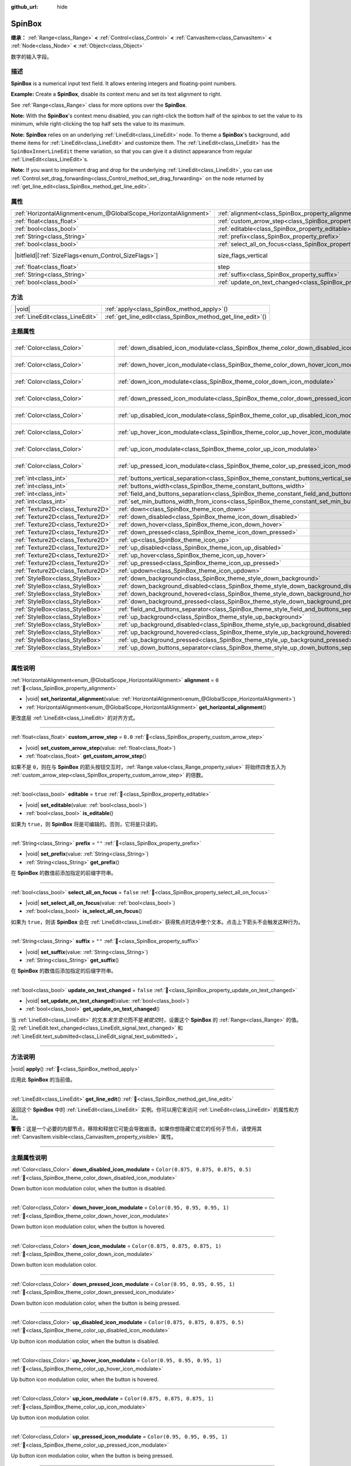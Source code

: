 :github_url: hide

.. meta::
	:keywords: number, numeric, input

.. DO NOT EDIT THIS FILE!!!
.. Generated automatically from Godot engine sources.
.. Generator: https://github.com/godotengine/godot/tree/master/doc/tools/make_rst.py.
.. XML source: https://github.com/godotengine/godot/tree/master/doc/classes/SpinBox.xml.

.. _class_SpinBox:

SpinBox
=======

**继承：** :ref:`Range<class_Range>` **<** :ref:`Control<class_Control>` **<** :ref:`CanvasItem<class_CanvasItem>` **<** :ref:`Node<class_Node>` **<** :ref:`Object<class_Object>`

数字的输入字段。

.. rst-class:: classref-introduction-group

描述
----

**SpinBox** is a numerical input text field. It allows entering integers and floating-point numbers.

\ **Example:** Create a **SpinBox**, disable its context menu and set its text alignment to right.


.. tabs::

 .. code-tab:: gdscript

    var spin_box = SpinBox.new()
    add_child(spin_box)
    var line_edit = spin_box.get_line_edit()
    line_edit.context_menu_enabled = false
    spin_box.horizontal_alignment = LineEdit.HORIZONTAL_ALIGNMENT_RIGHT

 .. code-tab:: csharp

    var spinBox = new SpinBox();
    AddChild(spinBox);
    var lineEdit = spinBox.GetLineEdit();
    lineEdit.ContextMenuEnabled = false;
    spinBox.AlignHorizontal = LineEdit.HorizontalAlignEnum.Right;



See :ref:`Range<class_Range>` class for more options over the **SpinBox**.

\ **Note:** With the **SpinBox**'s context menu disabled, you can right-click the bottom half of the spinbox to set the value to its minimum, while right-clicking the top half sets the value to its maximum.

\ **Note:** **SpinBox** relies on an underlying :ref:`LineEdit<class_LineEdit>` node. To theme a **SpinBox**'s background, add theme items for :ref:`LineEdit<class_LineEdit>` and customize them. The :ref:`LineEdit<class_LineEdit>` has the ``SpinBoxInnerLineEdit`` theme variation, so that you can give it a distinct appearance from regular :ref:`LineEdit<class_LineEdit>`\ s.

\ **Note:** If you want to implement drag and drop for the underlying :ref:`LineEdit<class_LineEdit>`, you can use :ref:`Control.set_drag_forwarding<class_Control_method_set_drag_forwarding>` on the node returned by :ref:`get_line_edit<class_SpinBox_method_get_line_edit>`.

.. rst-class:: classref-reftable-group

属性
----

.. table::
   :widths: auto

   +-------------------------------------------------------------------+------------------------------------------------------------------------------+------------------------------------------------------------------------------+
   | :ref:`HorizontalAlignment<enum_@GlobalScope_HorizontalAlignment>` | :ref:`alignment<class_SpinBox_property_alignment>`                           | ``0``                                                                        |
   +-------------------------------------------------------------------+------------------------------------------------------------------------------+------------------------------------------------------------------------------+
   | :ref:`float<class_float>`                                         | :ref:`custom_arrow_step<class_SpinBox_property_custom_arrow_step>`           | ``0.0``                                                                      |
   +-------------------------------------------------------------------+------------------------------------------------------------------------------+------------------------------------------------------------------------------+
   | :ref:`bool<class_bool>`                                           | :ref:`editable<class_SpinBox_property_editable>`                             | ``true``                                                                     |
   +-------------------------------------------------------------------+------------------------------------------------------------------------------+------------------------------------------------------------------------------+
   | :ref:`String<class_String>`                                       | :ref:`prefix<class_SpinBox_property_prefix>`                                 | ``""``                                                                       |
   +-------------------------------------------------------------------+------------------------------------------------------------------------------+------------------------------------------------------------------------------+
   | :ref:`bool<class_bool>`                                           | :ref:`select_all_on_focus<class_SpinBox_property_select_all_on_focus>`       | ``false``                                                                    |
   +-------------------------------------------------------------------+------------------------------------------------------------------------------+------------------------------------------------------------------------------+
   | |bitfield|\[:ref:`SizeFlags<enum_Control_SizeFlags>`\]            | size_flags_vertical                                                          | ``1`` (overrides :ref:`Control<class_Control_property_size_flags_vertical>`) |
   +-------------------------------------------------------------------+------------------------------------------------------------------------------+------------------------------------------------------------------------------+
   | :ref:`float<class_float>`                                         | step                                                                         | ``1.0`` (overrides :ref:`Range<class_Range_property_step>`)                  |
   +-------------------------------------------------------------------+------------------------------------------------------------------------------+------------------------------------------------------------------------------+
   | :ref:`String<class_String>`                                       | :ref:`suffix<class_SpinBox_property_suffix>`                                 | ``""``                                                                       |
   +-------------------------------------------------------------------+------------------------------------------------------------------------------+------------------------------------------------------------------------------+
   | :ref:`bool<class_bool>`                                           | :ref:`update_on_text_changed<class_SpinBox_property_update_on_text_changed>` | ``false``                                                                    |
   +-------------------------------------------------------------------+------------------------------------------------------------------------------+------------------------------------------------------------------------------+

.. rst-class:: classref-reftable-group

方法
----

.. table::
   :widths: auto

   +---------------------------------+----------------------------------------------------------------+
   | |void|                          | :ref:`apply<class_SpinBox_method_apply>`\ (\ )                 |
   +---------------------------------+----------------------------------------------------------------+
   | :ref:`LineEdit<class_LineEdit>` | :ref:`get_line_edit<class_SpinBox_method_get_line_edit>`\ (\ ) |
   +---------------------------------+----------------------------------------------------------------+

.. rst-class:: classref-reftable-group

主题属性
--------

.. table::
   :widths: auto

   +-----------------------------------+--------------------------------------------------------------------------------------------------------+-------------------------------------+
   | :ref:`Color<class_Color>`         | :ref:`down_disabled_icon_modulate<class_SpinBox_theme_color_down_disabled_icon_modulate>`              | ``Color(0.875, 0.875, 0.875, 0.5)`` |
   +-----------------------------------+--------------------------------------------------------------------------------------------------------+-------------------------------------+
   | :ref:`Color<class_Color>`         | :ref:`down_hover_icon_modulate<class_SpinBox_theme_color_down_hover_icon_modulate>`                    | ``Color(0.95, 0.95, 0.95, 1)``      |
   +-----------------------------------+--------------------------------------------------------------------------------------------------------+-------------------------------------+
   | :ref:`Color<class_Color>`         | :ref:`down_icon_modulate<class_SpinBox_theme_color_down_icon_modulate>`                                | ``Color(0.875, 0.875, 0.875, 1)``   |
   +-----------------------------------+--------------------------------------------------------------------------------------------------------+-------------------------------------+
   | :ref:`Color<class_Color>`         | :ref:`down_pressed_icon_modulate<class_SpinBox_theme_color_down_pressed_icon_modulate>`                | ``Color(0.95, 0.95, 0.95, 1)``      |
   +-----------------------------------+--------------------------------------------------------------------------------------------------------+-------------------------------------+
   | :ref:`Color<class_Color>`         | :ref:`up_disabled_icon_modulate<class_SpinBox_theme_color_up_disabled_icon_modulate>`                  | ``Color(0.875, 0.875, 0.875, 0.5)`` |
   +-----------------------------------+--------------------------------------------------------------------------------------------------------+-------------------------------------+
   | :ref:`Color<class_Color>`         | :ref:`up_hover_icon_modulate<class_SpinBox_theme_color_up_hover_icon_modulate>`                        | ``Color(0.95, 0.95, 0.95, 1)``      |
   +-----------------------------------+--------------------------------------------------------------------------------------------------------+-------------------------------------+
   | :ref:`Color<class_Color>`         | :ref:`up_icon_modulate<class_SpinBox_theme_color_up_icon_modulate>`                                    | ``Color(0.875, 0.875, 0.875, 1)``   |
   +-----------------------------------+--------------------------------------------------------------------------------------------------------+-------------------------------------+
   | :ref:`Color<class_Color>`         | :ref:`up_pressed_icon_modulate<class_SpinBox_theme_color_up_pressed_icon_modulate>`                    | ``Color(0.95, 0.95, 0.95, 1)``      |
   +-----------------------------------+--------------------------------------------------------------------------------------------------------+-------------------------------------+
   | :ref:`int<class_int>`             | :ref:`buttons_vertical_separation<class_SpinBox_theme_constant_buttons_vertical_separation>`           | ``0``                               |
   +-----------------------------------+--------------------------------------------------------------------------------------------------------+-------------------------------------+
   | :ref:`int<class_int>`             | :ref:`buttons_width<class_SpinBox_theme_constant_buttons_width>`                                       | ``16``                              |
   +-----------------------------------+--------------------------------------------------------------------------------------------------------+-------------------------------------+
   | :ref:`int<class_int>`             | :ref:`field_and_buttons_separation<class_SpinBox_theme_constant_field_and_buttons_separation>`         | ``2``                               |
   +-----------------------------------+--------------------------------------------------------------------------------------------------------+-------------------------------------+
   | :ref:`int<class_int>`             | :ref:`set_min_buttons_width_from_icons<class_SpinBox_theme_constant_set_min_buttons_width_from_icons>` | ``1``                               |
   +-----------------------------------+--------------------------------------------------------------------------------------------------------+-------------------------------------+
   | :ref:`Texture2D<class_Texture2D>` | :ref:`down<class_SpinBox_theme_icon_down>`                                                             |                                     |
   +-----------------------------------+--------------------------------------------------------------------------------------------------------+-------------------------------------+
   | :ref:`Texture2D<class_Texture2D>` | :ref:`down_disabled<class_SpinBox_theme_icon_down_disabled>`                                           |                                     |
   +-----------------------------------+--------------------------------------------------------------------------------------------------------+-------------------------------------+
   | :ref:`Texture2D<class_Texture2D>` | :ref:`down_hover<class_SpinBox_theme_icon_down_hover>`                                                 |                                     |
   +-----------------------------------+--------------------------------------------------------------------------------------------------------+-------------------------------------+
   | :ref:`Texture2D<class_Texture2D>` | :ref:`down_pressed<class_SpinBox_theme_icon_down_pressed>`                                             |                                     |
   +-----------------------------------+--------------------------------------------------------------------------------------------------------+-------------------------------------+
   | :ref:`Texture2D<class_Texture2D>` | :ref:`up<class_SpinBox_theme_icon_up>`                                                                 |                                     |
   +-----------------------------------+--------------------------------------------------------------------------------------------------------+-------------------------------------+
   | :ref:`Texture2D<class_Texture2D>` | :ref:`up_disabled<class_SpinBox_theme_icon_up_disabled>`                                               |                                     |
   +-----------------------------------+--------------------------------------------------------------------------------------------------------+-------------------------------------+
   | :ref:`Texture2D<class_Texture2D>` | :ref:`up_hover<class_SpinBox_theme_icon_up_hover>`                                                     |                                     |
   +-----------------------------------+--------------------------------------------------------------------------------------------------------+-------------------------------------+
   | :ref:`Texture2D<class_Texture2D>` | :ref:`up_pressed<class_SpinBox_theme_icon_up_pressed>`                                                 |                                     |
   +-----------------------------------+--------------------------------------------------------------------------------------------------------+-------------------------------------+
   | :ref:`Texture2D<class_Texture2D>` | :ref:`updown<class_SpinBox_theme_icon_updown>`                                                         |                                     |
   +-----------------------------------+--------------------------------------------------------------------------------------------------------+-------------------------------------+
   | :ref:`StyleBox<class_StyleBox>`   | :ref:`down_background<class_SpinBox_theme_style_down_background>`                                      |                                     |
   +-----------------------------------+--------------------------------------------------------------------------------------------------------+-------------------------------------+
   | :ref:`StyleBox<class_StyleBox>`   | :ref:`down_background_disabled<class_SpinBox_theme_style_down_background_disabled>`                    |                                     |
   +-----------------------------------+--------------------------------------------------------------------------------------------------------+-------------------------------------+
   | :ref:`StyleBox<class_StyleBox>`   | :ref:`down_background_hovered<class_SpinBox_theme_style_down_background_hovered>`                      |                                     |
   +-----------------------------------+--------------------------------------------------------------------------------------------------------+-------------------------------------+
   | :ref:`StyleBox<class_StyleBox>`   | :ref:`down_background_pressed<class_SpinBox_theme_style_down_background_pressed>`                      |                                     |
   +-----------------------------------+--------------------------------------------------------------------------------------------------------+-------------------------------------+
   | :ref:`StyleBox<class_StyleBox>`   | :ref:`field_and_buttons_separator<class_SpinBox_theme_style_field_and_buttons_separator>`              |                                     |
   +-----------------------------------+--------------------------------------------------------------------------------------------------------+-------------------------------------+
   | :ref:`StyleBox<class_StyleBox>`   | :ref:`up_background<class_SpinBox_theme_style_up_background>`                                          |                                     |
   +-----------------------------------+--------------------------------------------------------------------------------------------------------+-------------------------------------+
   | :ref:`StyleBox<class_StyleBox>`   | :ref:`up_background_disabled<class_SpinBox_theme_style_up_background_disabled>`                        |                                     |
   +-----------------------------------+--------------------------------------------------------------------------------------------------------+-------------------------------------+
   | :ref:`StyleBox<class_StyleBox>`   | :ref:`up_background_hovered<class_SpinBox_theme_style_up_background_hovered>`                          |                                     |
   +-----------------------------------+--------------------------------------------------------------------------------------------------------+-------------------------------------+
   | :ref:`StyleBox<class_StyleBox>`   | :ref:`up_background_pressed<class_SpinBox_theme_style_up_background_pressed>`                          |                                     |
   +-----------------------------------+--------------------------------------------------------------------------------------------------------+-------------------------------------+
   | :ref:`StyleBox<class_StyleBox>`   | :ref:`up_down_buttons_separator<class_SpinBox_theme_style_up_down_buttons_separator>`                  |                                     |
   +-----------------------------------+--------------------------------------------------------------------------------------------------------+-------------------------------------+

.. rst-class:: classref-section-separator

----

.. rst-class:: classref-descriptions-group

属性说明
--------

.. _class_SpinBox_property_alignment:

.. rst-class:: classref-property

:ref:`HorizontalAlignment<enum_@GlobalScope_HorizontalAlignment>` **alignment** = ``0`` :ref:`🔗<class_SpinBox_property_alignment>`

.. rst-class:: classref-property-setget

- |void| **set_horizontal_alignment**\ (\ value\: :ref:`HorizontalAlignment<enum_@GlobalScope_HorizontalAlignment>`\ )
- :ref:`HorizontalAlignment<enum_@GlobalScope_HorizontalAlignment>` **get_horizontal_alignment**\ (\ )

更改底层 :ref:`LineEdit<class_LineEdit>` 的对齐方式。

.. rst-class:: classref-item-separator

----

.. _class_SpinBox_property_custom_arrow_step:

.. rst-class:: classref-property

:ref:`float<class_float>` **custom_arrow_step** = ``0.0`` :ref:`🔗<class_SpinBox_property_custom_arrow_step>`

.. rst-class:: classref-property-setget

- |void| **set_custom_arrow_step**\ (\ value\: :ref:`float<class_float>`\ )
- :ref:`float<class_float>` **get_custom_arrow_step**\ (\ )

如果不是 ``0``\ ，则在与 **SpinBox** 的箭头按钮交互时，\ :ref:`Range.value<class_Range_property_value>` 将始终四舍五入为 :ref:`custom_arrow_step<class_SpinBox_property_custom_arrow_step>` 的倍数。

.. rst-class:: classref-item-separator

----

.. _class_SpinBox_property_editable:

.. rst-class:: classref-property

:ref:`bool<class_bool>` **editable** = ``true`` :ref:`🔗<class_SpinBox_property_editable>`

.. rst-class:: classref-property-setget

- |void| **set_editable**\ (\ value\: :ref:`bool<class_bool>`\ )
- :ref:`bool<class_bool>` **is_editable**\ (\ )

如果为 ``true``\ ，则 **SpinBox** 将是可编辑的。否则，它将是只读的。

.. rst-class:: classref-item-separator

----

.. _class_SpinBox_property_prefix:

.. rst-class:: classref-property

:ref:`String<class_String>` **prefix** = ``""`` :ref:`🔗<class_SpinBox_property_prefix>`

.. rst-class:: classref-property-setget

- |void| **set_prefix**\ (\ value\: :ref:`String<class_String>`\ )
- :ref:`String<class_String>` **get_prefix**\ (\ )

在 **SpinBox** 的数值前添加指定的前缀字符串。

.. rst-class:: classref-item-separator

----

.. _class_SpinBox_property_select_all_on_focus:

.. rst-class:: classref-property

:ref:`bool<class_bool>` **select_all_on_focus** = ``false`` :ref:`🔗<class_SpinBox_property_select_all_on_focus>`

.. rst-class:: classref-property-setget

- |void| **set_select_all_on_focus**\ (\ value\: :ref:`bool<class_bool>`\ )
- :ref:`bool<class_bool>` **is_select_all_on_focus**\ (\ )

如果为 ``true``\ ，则该 **SpinBox** 会在 :ref:`LineEdit<class_LineEdit>` 获得焦点时选中整个文本。点击上下箭头不会触发这种行为。

.. rst-class:: classref-item-separator

----

.. _class_SpinBox_property_suffix:

.. rst-class:: classref-property

:ref:`String<class_String>` **suffix** = ``""`` :ref:`🔗<class_SpinBox_property_suffix>`

.. rst-class:: classref-property-setget

- |void| **set_suffix**\ (\ value\: :ref:`String<class_String>`\ )
- :ref:`String<class_String>` **get_suffix**\ (\ )

在 **SpinBox** 的数值后添加指定的后缀字符串。

.. rst-class:: classref-item-separator

----

.. _class_SpinBox_property_update_on_text_changed:

.. rst-class:: classref-property

:ref:`bool<class_bool>` **update_on_text_changed** = ``false`` :ref:`🔗<class_SpinBox_property_update_on_text_changed>`

.. rst-class:: classref-property-setget

- |void| **set_update_on_text_changed**\ (\ value\: :ref:`bool<class_bool>`\ )
- :ref:`bool<class_bool>` **get_update_on_text_changed**\ (\ )

当 :ref:`LineEdit<class_LineEdit>` 的文本\ *发生变化*\ 而不是\ *被提交*\ 时，设置这个 **SpinBox** 的 :ref:`Range<class_Range>` 的值。见 :ref:`LineEdit.text_changed<class_LineEdit_signal_text_changed>` 和 :ref:`LineEdit.text_submitted<class_LineEdit_signal_text_submitted>`\ 。

.. rst-class:: classref-section-separator

----

.. rst-class:: classref-descriptions-group

方法说明
--------

.. _class_SpinBox_method_apply:

.. rst-class:: classref-method

|void| **apply**\ (\ ) :ref:`🔗<class_SpinBox_method_apply>`

应用此 **SpinBox** 的当前值。

.. rst-class:: classref-item-separator

----

.. _class_SpinBox_method_get_line_edit:

.. rst-class:: classref-method

:ref:`LineEdit<class_LineEdit>` **get_line_edit**\ (\ ) :ref:`🔗<class_SpinBox_method_get_line_edit>`

返回这个 **SpinBox** 中的 :ref:`LineEdit<class_LineEdit>` 实例。你可以用它来访问 :ref:`LineEdit<class_LineEdit>` 的属性和方法。

\ **警告：**\ 这是一个必要的内部节点，移除和释放它可能会导致崩溃。如果你想隐藏它或它的任何子节点，请使用其 :ref:`CanvasItem.visible<class_CanvasItem_property_visible>` 属性。

.. rst-class:: classref-section-separator

----

.. rst-class:: classref-descriptions-group

主题属性说明
------------

.. _class_SpinBox_theme_color_down_disabled_icon_modulate:

.. rst-class:: classref-themeproperty

:ref:`Color<class_Color>` **down_disabled_icon_modulate** = ``Color(0.875, 0.875, 0.875, 0.5)`` :ref:`🔗<class_SpinBox_theme_color_down_disabled_icon_modulate>`

Down button icon modulation color, when the button is disabled.

.. rst-class:: classref-item-separator

----

.. _class_SpinBox_theme_color_down_hover_icon_modulate:

.. rst-class:: classref-themeproperty

:ref:`Color<class_Color>` **down_hover_icon_modulate** = ``Color(0.95, 0.95, 0.95, 1)`` :ref:`🔗<class_SpinBox_theme_color_down_hover_icon_modulate>`

Down button icon modulation color, when the button is hovered.

.. rst-class:: classref-item-separator

----

.. _class_SpinBox_theme_color_down_icon_modulate:

.. rst-class:: classref-themeproperty

:ref:`Color<class_Color>` **down_icon_modulate** = ``Color(0.875, 0.875, 0.875, 1)`` :ref:`🔗<class_SpinBox_theme_color_down_icon_modulate>`

Down button icon modulation color.

.. rst-class:: classref-item-separator

----

.. _class_SpinBox_theme_color_down_pressed_icon_modulate:

.. rst-class:: classref-themeproperty

:ref:`Color<class_Color>` **down_pressed_icon_modulate** = ``Color(0.95, 0.95, 0.95, 1)`` :ref:`🔗<class_SpinBox_theme_color_down_pressed_icon_modulate>`

Down button icon modulation color, when the button is being pressed.

.. rst-class:: classref-item-separator

----

.. _class_SpinBox_theme_color_up_disabled_icon_modulate:

.. rst-class:: classref-themeproperty

:ref:`Color<class_Color>` **up_disabled_icon_modulate** = ``Color(0.875, 0.875, 0.875, 0.5)`` :ref:`🔗<class_SpinBox_theme_color_up_disabled_icon_modulate>`

Up button icon modulation color, when the button is disabled.

.. rst-class:: classref-item-separator

----

.. _class_SpinBox_theme_color_up_hover_icon_modulate:

.. rst-class:: classref-themeproperty

:ref:`Color<class_Color>` **up_hover_icon_modulate** = ``Color(0.95, 0.95, 0.95, 1)`` :ref:`🔗<class_SpinBox_theme_color_up_hover_icon_modulate>`

Up button icon modulation color, when the button is hovered.

.. rst-class:: classref-item-separator

----

.. _class_SpinBox_theme_color_up_icon_modulate:

.. rst-class:: classref-themeproperty

:ref:`Color<class_Color>` **up_icon_modulate** = ``Color(0.875, 0.875, 0.875, 1)`` :ref:`🔗<class_SpinBox_theme_color_up_icon_modulate>`

Up button icon modulation color.

.. rst-class:: classref-item-separator

----

.. _class_SpinBox_theme_color_up_pressed_icon_modulate:

.. rst-class:: classref-themeproperty

:ref:`Color<class_Color>` **up_pressed_icon_modulate** = ``Color(0.95, 0.95, 0.95, 1)`` :ref:`🔗<class_SpinBox_theme_color_up_pressed_icon_modulate>`

Up button icon modulation color, when the button is being pressed.

.. rst-class:: classref-item-separator

----

.. _class_SpinBox_theme_constant_buttons_vertical_separation:

.. rst-class:: classref-themeproperty

:ref:`int<class_int>` **buttons_vertical_separation** = ``0`` :ref:`🔗<class_SpinBox_theme_constant_buttons_vertical_separation>`

Vertical separation between the up and down buttons.

.. rst-class:: classref-item-separator

----

.. _class_SpinBox_theme_constant_buttons_width:

.. rst-class:: classref-themeproperty

:ref:`int<class_int>` **buttons_width** = ``16`` :ref:`🔗<class_SpinBox_theme_constant_buttons_width>`

Width of the up and down buttons. If smaller than any icon set on the buttons, the respective icon may overlap neighboring elements. If smaller than ``0``, the width is automatically adjusted from the icon size.

.. rst-class:: classref-item-separator

----

.. _class_SpinBox_theme_constant_field_and_buttons_separation:

.. rst-class:: classref-themeproperty

:ref:`int<class_int>` **field_and_buttons_separation** = ``2`` :ref:`🔗<class_SpinBox_theme_constant_field_and_buttons_separation>`

Width of the horizontal separation between the text input field (:ref:`LineEdit<class_LineEdit>`) and the buttons.

.. rst-class:: classref-item-separator

----

.. _class_SpinBox_theme_constant_set_min_buttons_width_from_icons:

.. rst-class:: classref-themeproperty

:ref:`int<class_int>` **set_min_buttons_width_from_icons** = ``1`` :ref:`🔗<class_SpinBox_theme_constant_set_min_buttons_width_from_icons>`

If not ``0``, the minimum button width corresponds to the widest of all icons set on those buttons, even if :ref:`buttons_width<class_SpinBox_theme_constant_buttons_width>` is smaller.

.. rst-class:: classref-item-separator

----

.. _class_SpinBox_theme_icon_down:

.. rst-class:: classref-themeproperty

:ref:`Texture2D<class_Texture2D>` **down** :ref:`🔗<class_SpinBox_theme_icon_down>`

Down button icon, displayed in the middle of the down (value-decreasing) button.

.. rst-class:: classref-item-separator

----

.. _class_SpinBox_theme_icon_down_disabled:

.. rst-class:: classref-themeproperty

:ref:`Texture2D<class_Texture2D>` **down_disabled** :ref:`🔗<class_SpinBox_theme_icon_down_disabled>`

Down button icon when the button is disabled.

.. rst-class:: classref-item-separator

----

.. _class_SpinBox_theme_icon_down_hover:

.. rst-class:: classref-themeproperty

:ref:`Texture2D<class_Texture2D>` **down_hover** :ref:`🔗<class_SpinBox_theme_icon_down_hover>`

Down button icon when the button is hovered.

.. rst-class:: classref-item-separator

----

.. _class_SpinBox_theme_icon_down_pressed:

.. rst-class:: classref-themeproperty

:ref:`Texture2D<class_Texture2D>` **down_pressed** :ref:`🔗<class_SpinBox_theme_icon_down_pressed>`

Down button icon when the button is being pressed.

.. rst-class:: classref-item-separator

----

.. _class_SpinBox_theme_icon_up:

.. rst-class:: classref-themeproperty

:ref:`Texture2D<class_Texture2D>` **up** :ref:`🔗<class_SpinBox_theme_icon_up>`

Up button icon, displayed in the middle of the up (value-increasing) button.

.. rst-class:: classref-item-separator

----

.. _class_SpinBox_theme_icon_up_disabled:

.. rst-class:: classref-themeproperty

:ref:`Texture2D<class_Texture2D>` **up_disabled** :ref:`🔗<class_SpinBox_theme_icon_up_disabled>`

Up button icon when the button is disabled.

.. rst-class:: classref-item-separator

----

.. _class_SpinBox_theme_icon_up_hover:

.. rst-class:: classref-themeproperty

:ref:`Texture2D<class_Texture2D>` **up_hover** :ref:`🔗<class_SpinBox_theme_icon_up_hover>`

Up button icon when the button is hovered.

.. rst-class:: classref-item-separator

----

.. _class_SpinBox_theme_icon_up_pressed:

.. rst-class:: classref-themeproperty

:ref:`Texture2D<class_Texture2D>` **up_pressed** :ref:`🔗<class_SpinBox_theme_icon_up_pressed>`

Up button icon when the button is being pressed.

.. rst-class:: classref-item-separator

----

.. _class_SpinBox_theme_icon_updown:

.. rst-class:: classref-themeproperty

:ref:`Texture2D<class_Texture2D>` **updown** :ref:`🔗<class_SpinBox_theme_icon_updown>`

Single texture representing both the up and down buttons icons. It is displayed in the middle of the buttons and does not change upon interaction. It is recommended to use individual :ref:`up<class_SpinBox_theme_icon_up>` and :ref:`down<class_SpinBox_theme_icon_down>` graphics for better usability. This can also be used as additional decoration between the two buttons.

.. rst-class:: classref-item-separator

----

.. _class_SpinBox_theme_style_down_background:

.. rst-class:: classref-themeproperty

:ref:`StyleBox<class_StyleBox>` **down_background** :ref:`🔗<class_SpinBox_theme_style_down_background>`

Background style of the down button.

.. rst-class:: classref-item-separator

----

.. _class_SpinBox_theme_style_down_background_disabled:

.. rst-class:: classref-themeproperty

:ref:`StyleBox<class_StyleBox>` **down_background_disabled** :ref:`🔗<class_SpinBox_theme_style_down_background_disabled>`

Background style of the down button when disabled.

.. rst-class:: classref-item-separator

----

.. _class_SpinBox_theme_style_down_background_hovered:

.. rst-class:: classref-themeproperty

:ref:`StyleBox<class_StyleBox>` **down_background_hovered** :ref:`🔗<class_SpinBox_theme_style_down_background_hovered>`

Background style of the down button when hovered.

.. rst-class:: classref-item-separator

----

.. _class_SpinBox_theme_style_down_background_pressed:

.. rst-class:: classref-themeproperty

:ref:`StyleBox<class_StyleBox>` **down_background_pressed** :ref:`🔗<class_SpinBox_theme_style_down_background_pressed>`

Background style of the down button when being pressed.

.. rst-class:: classref-item-separator

----

.. _class_SpinBox_theme_style_field_and_buttons_separator:

.. rst-class:: classref-themeproperty

:ref:`StyleBox<class_StyleBox>` **field_and_buttons_separator** :ref:`🔗<class_SpinBox_theme_style_field_and_buttons_separator>`

:ref:`StyleBox<class_StyleBox>` drawn in the space occupied by the separation between the input field and the buttons.

.. rst-class:: classref-item-separator

----

.. _class_SpinBox_theme_style_up_background:

.. rst-class:: classref-themeproperty

:ref:`StyleBox<class_StyleBox>` **up_background** :ref:`🔗<class_SpinBox_theme_style_up_background>`

Background style of the up button.

.. rst-class:: classref-item-separator

----

.. _class_SpinBox_theme_style_up_background_disabled:

.. rst-class:: classref-themeproperty

:ref:`StyleBox<class_StyleBox>` **up_background_disabled** :ref:`🔗<class_SpinBox_theme_style_up_background_disabled>`

Background style of the up button when disabled.

.. rst-class:: classref-item-separator

----

.. _class_SpinBox_theme_style_up_background_hovered:

.. rst-class:: classref-themeproperty

:ref:`StyleBox<class_StyleBox>` **up_background_hovered** :ref:`🔗<class_SpinBox_theme_style_up_background_hovered>`

Background style of the up button when hovered.

.. rst-class:: classref-item-separator

----

.. _class_SpinBox_theme_style_up_background_pressed:

.. rst-class:: classref-themeproperty

:ref:`StyleBox<class_StyleBox>` **up_background_pressed** :ref:`🔗<class_SpinBox_theme_style_up_background_pressed>`

Background style of the up button when being pressed.

.. rst-class:: classref-item-separator

----

.. _class_SpinBox_theme_style_up_down_buttons_separator:

.. rst-class:: classref-themeproperty

:ref:`StyleBox<class_StyleBox>` **up_down_buttons_separator** :ref:`🔗<class_SpinBox_theme_style_up_down_buttons_separator>`

:ref:`StyleBox<class_StyleBox>` drawn in the space occupied by the separation between the up and down buttons.

.. |virtual| replace:: :abbr:`virtual (本方法通常需要用户覆盖才能生效。)`
.. |const| replace:: :abbr:`const (本方法无副作用，不会修改该实例的任何成员变量。)`
.. |vararg| replace:: :abbr:`vararg (本方法除了能接受在此处描述的参数外，还能够继续接受任意数量的参数。)`
.. |constructor| replace:: :abbr:`constructor (本方法用于构造某个类型。)`
.. |static| replace:: :abbr:`static (调用本方法无需实例，可直接使用类名进行调用。)`
.. |operator| replace:: :abbr:`operator (本方法描述的是使用本类型作为左操作数的有效运算符。)`
.. |bitfield| replace:: :abbr:`BitField (这个值是由下列位标志构成位掩码的整数。)`
.. |void| replace:: :abbr:`void (无返回值。)`
